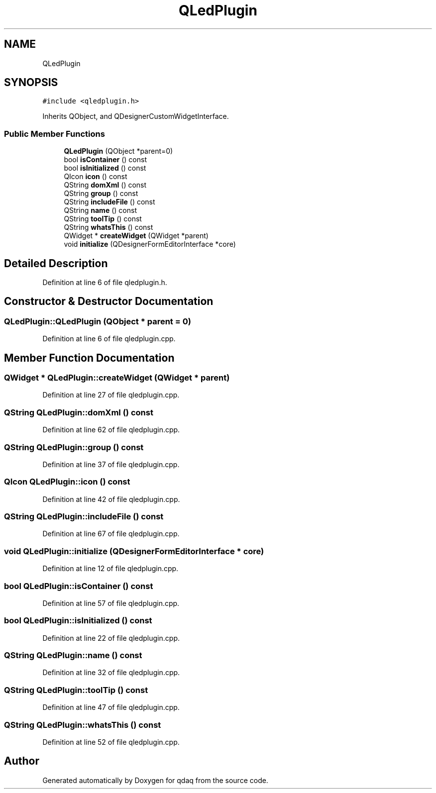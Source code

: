 .TH "QLedPlugin" 3 "Wed May 20 2020" "Version 0.2.6" "qdaq" \" -*- nroff -*-
.ad l
.nh
.SH NAME
QLedPlugin
.SH SYNOPSIS
.br
.PP
.PP
\fC#include <qledplugin\&.h>\fP
.PP
Inherits QObject, and QDesignerCustomWidgetInterface\&.
.SS "Public Member Functions"

.in +1c
.ti -1c
.RI "\fBQLedPlugin\fP (QObject *parent=0)"
.br
.ti -1c
.RI "bool \fBisContainer\fP () const"
.br
.ti -1c
.RI "bool \fBisInitialized\fP () const"
.br
.ti -1c
.RI "QIcon \fBicon\fP () const"
.br
.ti -1c
.RI "QString \fBdomXml\fP () const"
.br
.ti -1c
.RI "QString \fBgroup\fP () const"
.br
.ti -1c
.RI "QString \fBincludeFile\fP () const"
.br
.ti -1c
.RI "QString \fBname\fP () const"
.br
.ti -1c
.RI "QString \fBtoolTip\fP () const"
.br
.ti -1c
.RI "QString \fBwhatsThis\fP () const"
.br
.ti -1c
.RI "QWidget * \fBcreateWidget\fP (QWidget *parent)"
.br
.ti -1c
.RI "void \fBinitialize\fP (QDesignerFormEditorInterface *core)"
.br
.in -1c
.SH "Detailed Description"
.PP 
Definition at line 6 of file qledplugin\&.h\&.
.SH "Constructor & Destructor Documentation"
.PP 
.SS "QLedPlugin::QLedPlugin (QObject * parent = \fC0\fP)"

.PP
Definition at line 6 of file qledplugin\&.cpp\&.
.SH "Member Function Documentation"
.PP 
.SS "QWidget * QLedPlugin::createWidget (QWidget * parent)"

.PP
Definition at line 27 of file qledplugin\&.cpp\&.
.SS "QString QLedPlugin::domXml () const"

.PP
Definition at line 62 of file qledplugin\&.cpp\&.
.SS "QString QLedPlugin::group () const"

.PP
Definition at line 37 of file qledplugin\&.cpp\&.
.SS "QIcon QLedPlugin::icon () const"

.PP
Definition at line 42 of file qledplugin\&.cpp\&.
.SS "QString QLedPlugin::includeFile () const"

.PP
Definition at line 67 of file qledplugin\&.cpp\&.
.SS "void QLedPlugin::initialize (QDesignerFormEditorInterface * core)"

.PP
Definition at line 12 of file qledplugin\&.cpp\&.
.SS "bool QLedPlugin::isContainer () const"

.PP
Definition at line 57 of file qledplugin\&.cpp\&.
.SS "bool QLedPlugin::isInitialized () const"

.PP
Definition at line 22 of file qledplugin\&.cpp\&.
.SS "QString QLedPlugin::name () const"

.PP
Definition at line 32 of file qledplugin\&.cpp\&.
.SS "QString QLedPlugin::toolTip () const"

.PP
Definition at line 47 of file qledplugin\&.cpp\&.
.SS "QString QLedPlugin::whatsThis () const"

.PP
Definition at line 52 of file qledplugin\&.cpp\&.

.SH "Author"
.PP 
Generated automatically by Doxygen for qdaq from the source code\&.
